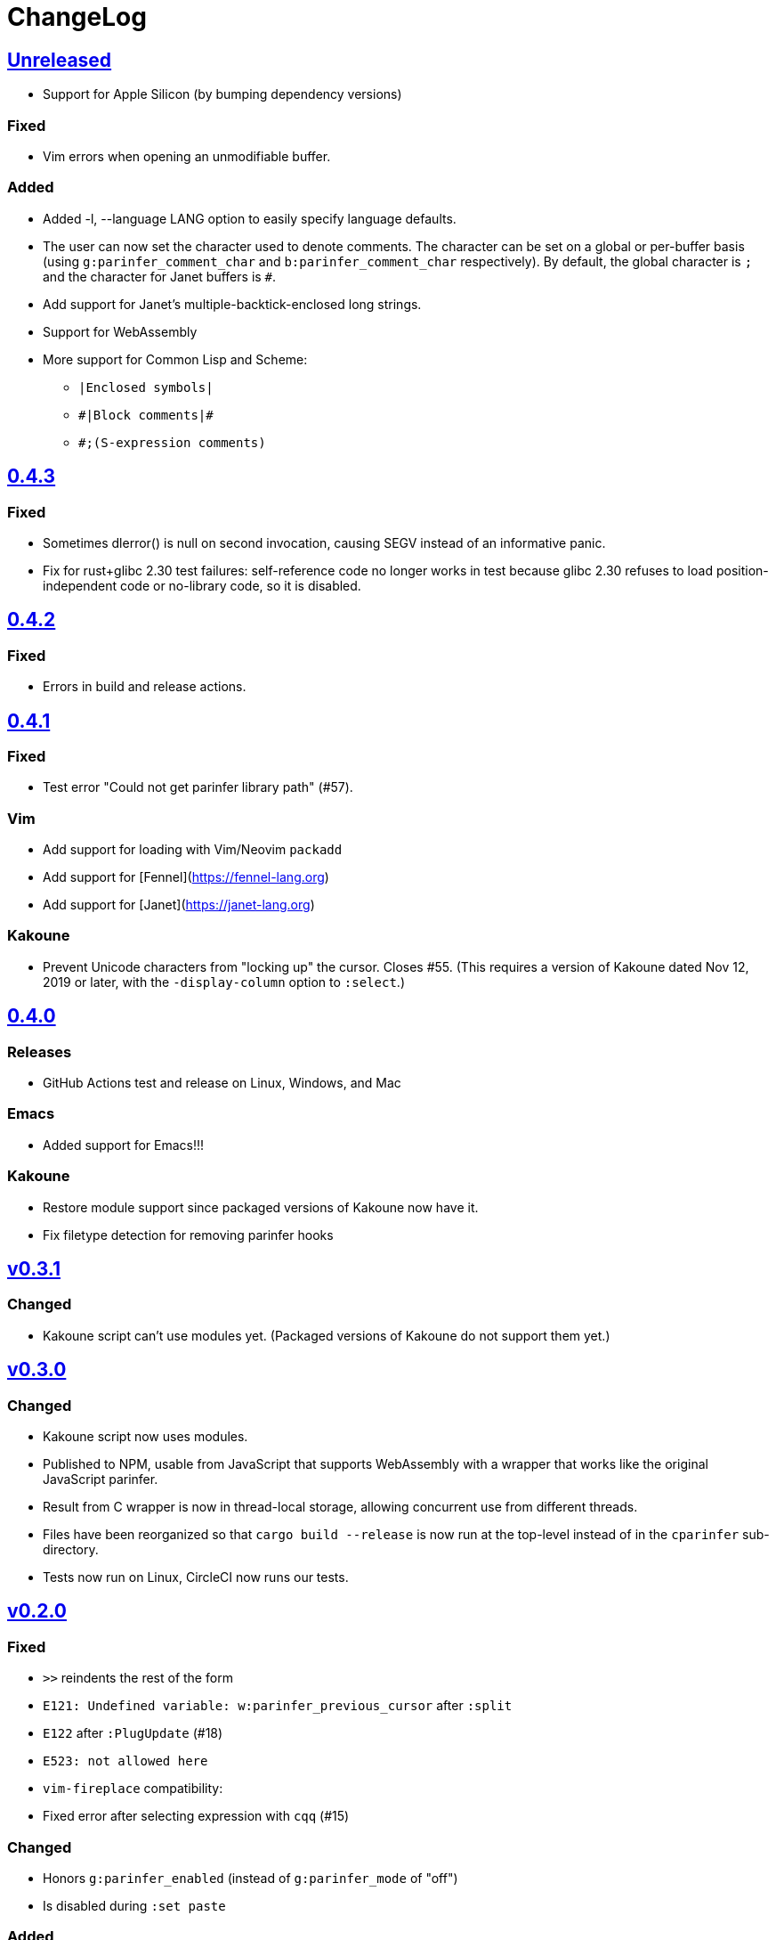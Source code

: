 ChangeLog
=========

https://github.com/eraserhd/parinfer-rust/compare/v0.4.3...HEAD[Unreleased]
---------------------------------------------------------------------------

* Support for Apple Silicon (by bumping dependency versions)

=== Fixed

* Vim errors when opening an unmodifiable buffer.

=== Added

* Added -l, --language LANG option to easily specify language defaults.
* The user can now set the character used to denote comments. The
  character can be set on a global or per-buffer basis (using
  `g:parinfer_comment_char` and `b:parinfer_comment_char` respectively).
  By default, the global character is `;` and the character for Janet
  buffers is `#`.
* Add support for Janet's multiple-backtick-enclosed long strings.
* Support for WebAssembly
* More support for Common Lisp and Scheme:
  - `|Enclosed symbols|`
  - `#|Block comments|#`
  - `#;(S-expression comments)`

https://github.com/eraserhd/parinfer-rust/compare/v0.4.2...v0.4.3[0.4.3]
------------------------------------------------------------------------

=== Fixed

* Sometimes dlerror() is null on second invocation, causing SEGV instead
  of an informative panic.
* Fix for rust+glibc 2.30 test failures: self-reference code no longer
  works in test because glibc 2.30 refuses to load position-independent
  code or no-library code, so it is disabled.

https://github.com/eraserhd/parinfer-rust/compare/v0.4.1...v0.4.2[0.4.2]
------------------------------------------------------------------------

=== Fixed

* Errors in build and release actions.


https://github.com/eraserhd/parinfer-rust/compare/v0.4.0...v0.4.1[0.4.1]
------------------------------------------------------------------------

=== Fixed

* Test error "Could not get parinfer library path" (#57).

=== Vim

* Add support for loading with Vim/Neovim `packadd`
* Add support for [Fennel](https://fennel-lang.org)
* Add support for [Janet](https://janet-lang.org)

=== Kakoune

* Prevent Unicode characters from "locking up" the cursor.  Closes #55.
  (This requires a version of Kakoune dated Nov 12, 2019 or later, with the
  `-display-column` option to `:select`.)

https://github.com/eraserhd/parinfer-rust/compare/v0.3.1...v0.4.0[0.4.0]
------------------------------------------------------------------------

=== Releases

* GitHub Actions test and release on Linux, Windows, and Mac

=== Emacs

* Added support for Emacs!!!

=== Kakoune

* Restore module support since packaged versions of Kakoune now have it.
* Fix filetype detection for removing parinfer hooks

https://github.com/eraserhd/parinfer-rust/compare/v0.3.0...v0.3.1[v0.3.1]
-------------------------------------------------------------------------

=== Changed

* Kakoune script can't use modules yet.  (Packaged versions of Kakoune do
  not support them yet.)

https://github.com/eraserhd/parinfer-rust/compare/v0.2.0...v0.3.0[v0.3.0]
-------------------------------------------------------------------------

=== Changed

* Kakoune script now uses modules.
* Published to NPM, usable from JavaScript that supports WebAssembly with a
  wrapper that works like the original JavaScript parinfer.
* Result from C wrapper is now in thread-local storage, allowing concurrent
  use from different threads.
* Files have been reorganized so that `cargo build --release` is now run
  at the top-level instead of in the `cparinfer` sub-directory.
* Tests now run on Linux, CircleCI now runs our tests.

https://github.com/eraserhd/parinfer-rust/compare/v0.1.0...v0.2.0[v0.2.0]
-------------------------------------------------------------------------

=== Fixed

* `>>` reindents the rest of the form
* `E121: Undefined variable: w:parinfer_previous_cursor` after `:split`
* `E122` after `:PlugUpdate` (#18)
* `E523: not allowed here`
* `vim-fireplace` compatibility:
  * Fixed error after selecting expression with `cqq` (#15)

=== Changed

* Honors `g:parinfer_enabled` (instead of `g:parinfer_mode` of "off")
* Is disabled during `:set paste`

=== Added

* `:ParinferOn` command
* A logging facility and the `:ParinferLog` command
* `g:parinfer_force_balance` option (defaults to off)

=== Removed
- `:ParinferToggleMode` (use `g:parinfer_mode` instead)

0.1.0
-----

=== Vim Plugin

==== Fixed

* `c` commands do not smart-dedent trailing lines
